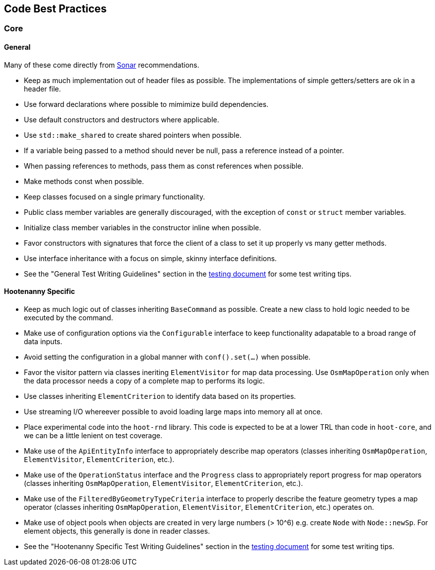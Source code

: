 
== Code Best Practices

=== Core

==== General

Many of these come directly from https://sonarcloud.io/dashboard?id=hoot[Sonar] recommendations.

* Keep as much implementation out of header files as possible. The implementations of simple 
getters/setters are ok in a header file.
* Use forward declarations where possible to mimimize build dependencies.
* Use default constructors and destructors where applicable.
* Use `std::make_shared` to create shared pointers when possible.
* If a variable being passed to a method should never be null, pass a reference instead of a 
pointer.
* When passing references to methods, pass them as const references when possible.
* Make methods const when possible.
* Keep classes focused on a single primary functionality.
* Public class member variables are generally discouraged, with the exception of `const` or 
`struct` member variables.
* Initialize class member variables in the constructor inline when possible.
* Favor constructors with signatures that force the client of a class to set it up properly vs many 
getter methods.
* Use interface inheritance with a focus on simple, skinny interface definitions.
* See the "General Test Writing Guidelines" section in the 
https://github.com/ngageoint/hootenanny/blob/master/docs/developer/HootenannyTests.asciidoc[testing document] 
for some test writing tips.

==== Hootenanny Specific

* Keep as much logic out of classes inheriting `BaseCommand` as possible. Create a new class to hold
logic needed to be executed by the command.
* Make use of configuration options via the `Configurable` interface to keep functionality 
adapatable to a broad range of data inputs.
* Avoid setting the configuration in a global manner with `conf().set(...)` when possible.
* Favor the visitor pattern via classes ineriting `ElementVisitor` for map data processing. Use 
`OsmMapOperation` only when the data processor needs a copy of a complete map to performs its logic.
* Use classes inheriting `ElementCriterion` to identify data based on its properties.
* Use streaming I/O whereever possible to avoid loading large maps into memory all at once.
* Place experimental code into the `hoot-rnd` library. This code is expected to be at a lower TRL 
than code in `hoot-core`, and we can be a little lenient on test coverage.
* Make use of the `ApiEntityInfo` interface to appropriately describe map operators (classes 
inheriting `OsmMapOperation`, `ElementVisitor`, `ElementCriterion`, etc.).
* Make use of the `OperationStatus` interface and the `Progress` class to appropriately report 
progress for map operators (classes inheriting `OsmMapOperation`, `ElementVisitor`, 
`ElementCriterion`, etc.).
* Make use of the `FilteredByGeometryTypeCriteria` interface to properly describe the feature 
geometry types a map operator (classes inheriting `OsmMapOperation`, `ElementVisitor`, 
`ElementCriterion`, etc.) operates on.
* Make use of object pools when objects are created in very large numbers (> 10^6) e.g. create 
`Node` with `Node::newSp`. For element objects, this generally is done in reader classes.
* See the "Hootenanny Specific Test Writing Guidelines" section in the 
https://github.com/ngageoint/hootenanny/blob/master/docs/developer/HootenannyTests.asciidoc[testing document] 
for some test writing tips.

